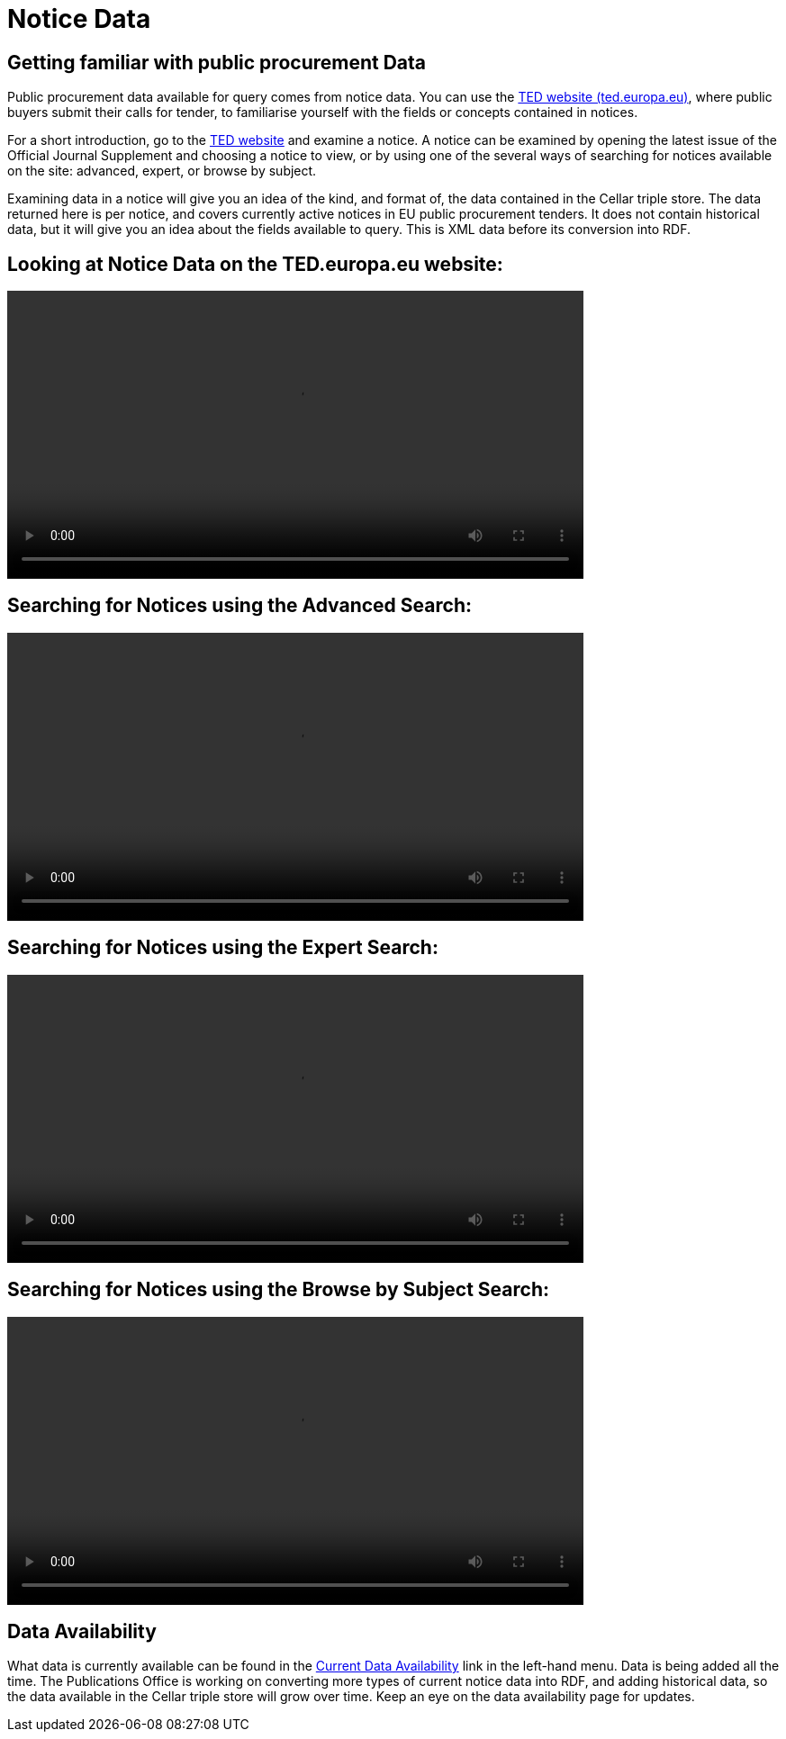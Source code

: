 = Notice Data


== Getting familiar with public procurement Data

Public procurement data available for query comes from notice data. You can use the https://ted.europa.eu/en/[TED website (ted.europa.eu)], where public buyers submit their calls for tender, to familiarise yourself with the fields or concepts contained in notices. 

For a short introduction, go to the https://ted.europa.eu/en/[TED website] and examine a notice. A notice can be examined by opening the latest issue of the Official Journal Supplement and choosing a notice to view, or by using one of the several ways of searching for notices available on the site: advanced, expert, or browse by subject.

Examining data in a notice will give you an idea of the kind, and format of, the data contained in the Cellar triple store. The data returned here is per notice, and covers currently active notices in EU public procurement tenders. It does not contain historical data, but it will give you an idea about the fields available to query. This is XML data before its conversion into RDF.

== Looking at Notice Data on the TED.europa.eu website:

video::D3kjF7yhWnc[width=640,height=480,youtube]

== Searching for Notices using the Advanced Search:

video::wxXFiVznBso[width=640,height=480,youtube]

== Searching for Notices using the Expert Search:

video::elr7GlShSUM?si[width=640,height=480,youtube]

== Searching for Notices using the Browse by Subject Search:

video::u2voFo_HAbw[width=640,height=480,youtube]

//You can use these short info sessions on https://docs.ted.europa.eu/docs-staging/ODS/_attachments/notice_data/index.html[Notice Data] and https://docs.ted.europa.eu/docs-staging/ODS/_attachments/searching_notices/index.html[Searching Notices] to familiarise yourself with notices, and how to use the ted.europa.eu search options.

== Data Availability

What data is currently available can be found in the xref:ROOT:data_availability.adoc[Current Data Availability] link in the left-hand menu. Data is being added all the time. The Publications Office is working on converting more types of current notice data into RDF, and adding historical data, so the data available in the Cellar triple store will grow over time. Keep an eye on the data availability page for updates.
